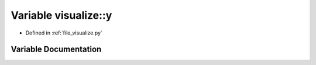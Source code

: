 .. _exhale_variable_visualize_8py_1a84859bc8d5bdefec457507ac3089197a:

Variable visualize::y
=====================

- Defined in :ref:`file_visualize.py`


Variable Documentation
----------------------


.. doxygenvariable:: visualize::y
   :project: Self-Gravity Solver